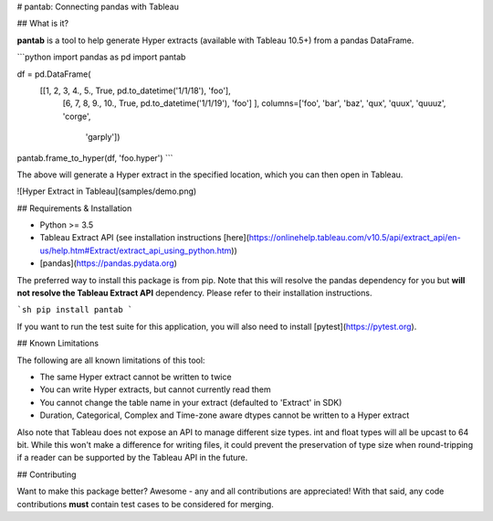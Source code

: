 # pantab: Connecting pandas with Tableau

## What is it?

**pantab** is a tool to help generate Hyper extracts (available with Tableau 10.5+) from a pandas DataFrame.


```python
import pandas as pd
import pantab

df = pd.DataFrame(
    [[1, 2, 3, 4., 5., True, pd.to_datetime('1/1/18'), 'foo'],
     [6, 7, 8, 9., 10., True, pd.to_datetime('1/1/19'), 'foo']
     ], columns=['foo', 'bar', 'baz', 'qux', 'quux', 'quuuz', 'corge',
                 'garply'])

pantab.frame_to_hyper(df, 'foo.hyper')
```

The above will generate a Hyper extract in the specified location, which you can then open in Tableau.

![Hyper Extract in Tableau](samples/demo.png)

## Requirements & Installation

* Python >= 3.5
* Tableau Extract API (see installation instructions [here](https://onlinehelp.tableau.com/v10.5/api/extract_api/en-us/help.htm#Extract/extract_api_using_python.htm))
* [pandas](https://pandas.pydata.org)

The preferred way to install this package is from pip. Note that this will resolve the pandas dependency for you but **will not resolve the Tableau Extract API** dependency. Please refer to their installation instructions.

```sh
pip install pantab
```

If you want to run the test suite for this application, you will also need to install [pytest](https://pytest.org).

## Known Limitations

The following are all known limitations of this tool:

* The same Hyper extract cannot be written to twice
* You can write Hyper extracts, but cannot currently read them
* You cannot change the table name in your extract (defaulted to 'Extract' in SDK)
* Duration, Categorical, Complex and Time-zone aware dtypes cannot be written to a Hyper extract

Also note that Tableau does not expose an API to manage different size types. int and float types will all be upcast to 64 bit. While this won't make a difference for writing files, it could prevent the preservation of type size when round-tripping if a reader can be supported by the Tableau API in the future.

## Contributing

Want to make this package better? Awesome - any and all contributions are appreciated! With that said, any code contributions **must** contain test cases to be considered for merging.

